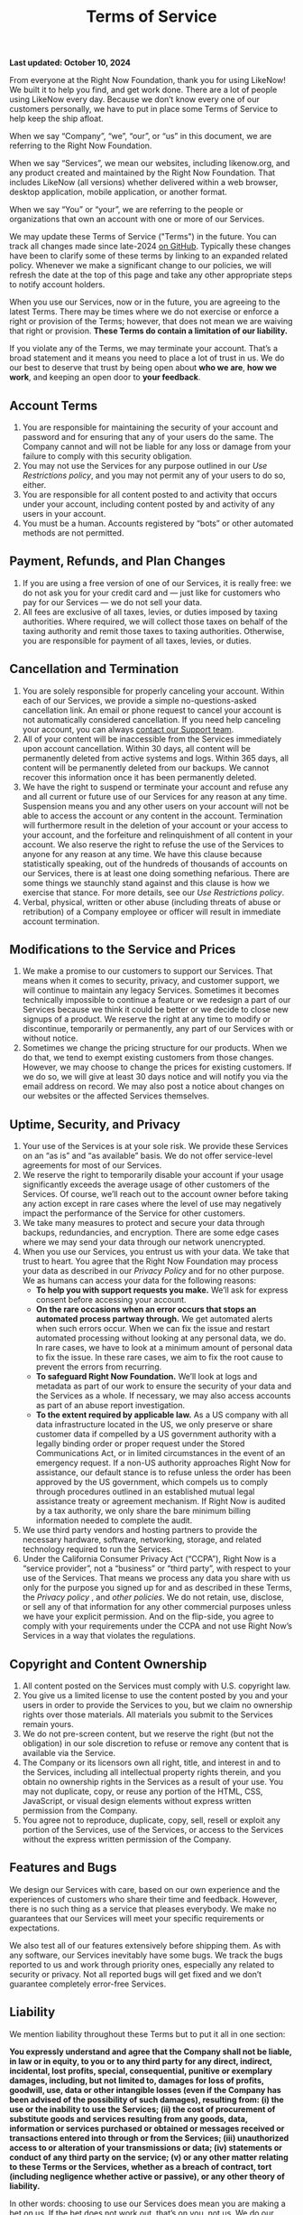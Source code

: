 #+title: Terms of Service

*Last updated: October 10, 2024*

From everyone at the Right Now Foundation, thank you for using LikeNow! We built it to help you find, and get work done. There are a lot of people using LikeNow every day. Because we don’t know every one of our customers personally, we have to put in place some Terms of Service to help keep the ship afloat.

When we say “Company”, “we”, “our”, or “us” in this document, we are referring to the Right Now Foundation.

When we say “Services”, we mean our websites, including likenow.org, and any product created and maintained by the Right Now Foundation. That includes LikeNow (all versions) whether delivered within a web browser, desktop application, mobile application, or another format.

When we say “You” or “your”, we are referring to the people or organizations that own an account with one or more of our Services.

We may update these Terms of Service ("Terms") in the future. You can track all changes made since late-2024 [[https://github.com/LikeNowDev/documentation/blob/main/content/terms-of-service.org][on GitHub]]. Typically these changes have been to clarify some of these terms by linking to an expanded related policy. Whenever we make a significant change to our policies, we will refresh the date at the top of this page and take any other appropriate steps to notify account holders.

When you use our Services, now or in the future, you are agreeing to the latest Terms. There may be times where we do not exercise or enforce a right or provision of the Terms; however, that does not mean we are waiving that right or provision. *These Terms do contain a limitation of our liability.*

If you violate any of the Terms, we may terminate your account. That’s a broad statement and it means you need to place a lot of trust in us. We do our best to deserve that trust by being open about *who we are*, *how we work*, and keeping an open door to *your feedback*.

** Account Terms

1. You are responsible for maintaining the security of your account and password and for ensuring that any of your users do the same. The Company cannot and will not be liable for any loss or damage from your failure to comply with this security obligation.
2. You may not use the Services for any purpose outlined in our [[{{< ref "../abuse/index.org" >}}][Use Restrictions policy]], and you may not permit any of your users to do so, either.
3. You are responsible for all content posted to and activity that occurs under your account, including content posted by and activity of any users in your account.
4. You must be a human. Accounts registered by “bots” or other automated methods are not permitted.

** Payment, Refunds, and Plan Changes

1. If you are using a free version of one of our Services, it is really free: we do not ask you for your credit card and — just like for customers who pay for our Services — we do not sell your data.
2. All fees are exclusive of all taxes, levies, or duties imposed by taxing authorities. Where required, we will collect those taxes on behalf of the taxing authority and remit those taxes to taxing authorities. Otherwise, you are responsible for payment of all taxes, levies, or duties.

** Cancellation and Termination

1. You are solely responsible for properly canceling your account. Within each of our Services, we provide a simple no-questions-asked cancellation link. An email or phone request to cancel your account is not automatically considered cancellation. If you need help canceling your account, you can always [[mailto:help@likenow.org][contact our Support team]].
2. All of your content will be inaccessible from the Services immediately upon account cancellation. Within 30 days, all content will be permanently deleted from active systems and logs. Within 365 days, all content will be permanently deleted from our backups. We cannot recover this information once it has been permanently deleted.
3. We have the right to suspend or terminate your account and refuse any and all current or future use of our Services for any reason at any time. Suspension means you and any other users on your account will not be able to access the account or any content in the account. Termination will furthermore result in the deletion of your account or your access to your account, and the forfeiture and relinquishment of all content in your account. We also reserve the right to refuse the use of the Services to anyone for any reason at any time. We have this clause because statistically speaking, out of the hundreds of thousands of accounts on our Services, there is at least one doing something nefarious. There are some things we staunchly stand against and this clause is how we exercise that stance. For more details, see our [[{{< ref "../abuse/index.org" >}}][Use Restrictions policy]].
4. Verbal, physical, written or other abuse (including threats of abuse or retribution) of a Company employee or officer will result in immediate account termination.

** Modifications to the Service and Prices

1. We make a promise to our customers to support our Services. That means when it comes to security, privacy, and customer support, we will continue to maintain any legacy Services. Sometimes it becomes technically impossible to continue a feature or we redesign a part of our Services because we think it could be better or we decide to close new signups of a product. We reserve the right at any time to modify or discontinue, temporarily or permanently, any part of our Services with or without notice.
2. Sometimes we change the pricing structure for our products. When we do that, we tend to exempt existing customers from those changes. However, we may choose to change the prices for existing customers. If we do so, we will give at least 30 days notice and will notify you via the email address on record. We may also post a notice about changes on our websites or the affected Services themselves.

** Uptime, Security, and Privacy

1. Your use of the Services is at your sole risk. We provide these Services on an “as is” and “as available” basis. We do not offer service-level agreements for most of our Services.
2. We reserve the right to temporarily disable your account if your usage significantly exceeds the average usage of other customers of the Services. Of course, we’ll reach out to the account owner before taking any action except in rare cases where the level of use may negatively impact the performance of the Service for other customers.
3. We take many measures to protect and secure your data through backups, redundancies, and encryption. There are some edge cases where we may send your data through our network unencrypted. 
4. When you use our Services, you entrust us with your data. We take that trust to heart. You agree that the Right Now Foundation may process your data as described in our [[{{< ref "../privacy/index.org" >}}][Privacy Policy]] and for no other purpose. We as humans can access your data for the following reasons:
   - *To help you with support requests you make.* We’ll ask for express consent before accessing your account.
   - *On the rare occasions when an error occurs that stops an automated process partway through.* We get automated alerts when such errors occur. When we can fix the issue and restart automated processing without looking at any personal data, we do. In rare cases, we have to look at a minimum amount of personal data to fix the issue. In these rare cases, we aim to fix the root cause to prevent the errors from recurring.
   - **To safeguard Right Now Foundation.** We’ll look at logs and metadata as part of our work to ensure the security of your data and the Services as a whole. If necessary, we may also access accounts as part of an abuse report investigation.
   - *To the extent required by applicable law.* As a US company with all data infrastructure located in the US, we only preserve or share customer data if compelled by a US government authority with a legally binding order or proper request under the Stored Communications Act, or in limited circumstances in the event of an emergency request. If a non-US authority approaches Right Now for assistance, our default stance is to refuse unless the order has been approved by the US government, which compels us to comply through procedures outlined in an established mutual legal assistance treaty or agreement mechanism. If Right Now is audited by a tax authority, we only share the bare minimum billing information needed to complete the audit.
5. We use third party vendors and hosting partners to provide the necessary hardware, software, networking, storage, and related technology required to run the Services.
6. Under the California Consumer Privacy Act (“CCPA”), Right Now is a “service provider”, not a “business” or “third party”, with respect to your use of the Services. That means we process any data you share with us only for the purpose you signed up for and as described in these Terms, the [[{{< ref "../privacy/index.org" >}}][Privacy policy]] , and [[{{< ref "../policies/index.org" >}}][other policies]]. We do not retain, use, disclose, or sell any of that information for any other commercial purposes unless we have your explicit permission. And on the flip-side, you agree to comply with your requirements under the CCPA and not use Right Now’s Services in a way that violates the regulations.

** Copyright and Content Ownership

1. All content posted on the Services must comply with U.S. copyright law.
2. You give us a limited license to use the content posted by you and your users in order to provide the Services to you, but we claim no ownership rights over those materials. All materials you submit to the Services remain yours.
3. We do not pre-screen content, but we reserve the right (but not the obligation) in our sole discretion to refuse or remove any content that is available via the Service.
4. The Company or its licensors own all right, title, and interest in and to the Services, including all intellectual property rights therein, and you obtain no ownership rights in the Services as a result of your use. You may not duplicate, copy, or reuse any portion of the HTML, CSS, JavaScript, or visual design elements without express written permission from the Company. 
5. You agree not to reproduce, duplicate, copy, sell, resell or exploit any portion of the Services, use of the Services, or access to the Services without the express written permission of the Company.

** Features and Bugs

We design our Services with care, based on our own experience and the experiences of customers who share their time and feedback. However, there is no such thing as a service that pleases everybody. We make no guarantees that our Services will meet your specific requirements or expectations.

We also test all of our features extensively before shipping them. As with any software, our Services inevitably have some bugs. We track the bugs reported to us and work through priority ones, especially any related to security or privacy. Not all reported bugs will get fixed and we don’t guarantee completely error-free Services.

** Liability

We mention liability throughout these Terms but to put it all in one section:

*You expressly understand and agree that the Company shall not be liable, in law or in equity, to you or to any third party for any direct, indirect, incidental, lost profits, special, consequential, punitive or exemplary damages, including, but not limited to, damages for loss of profits, goodwill, use, data or other intangible losses (even if the Company has been advised of the possibility of such damages), resulting from: (i) the use or the inability to use the Services; (ii) the cost of procurement of substitute goods and services resulting from any goods, data, information or services purchased or obtained or messages received or transactions entered into through or from the Services; (iii) unauthorized access to or alteration of your transmissions or data; (iv) statements or conduct of any third party on the service; (v) or any other matter relating to these Terms or the Services, whether as a breach of contract, tort (including negligence whether active or passive), or any other theory of liability.*

In other words: choosing to use our Services does mean you are making a bet on us. If the bet does not work out, that’s on you, not us. We do our darnedest to be as safe a bet as possible through careful management of the business; investments in security, infrastructure, and talent; and in general giving a damn. If you choose to use our Services, thank you for betting on us.

If you have a question about any of these Terms, please contact our Support team at [[mailto:help@likenow.org][help@likenow.org]].
